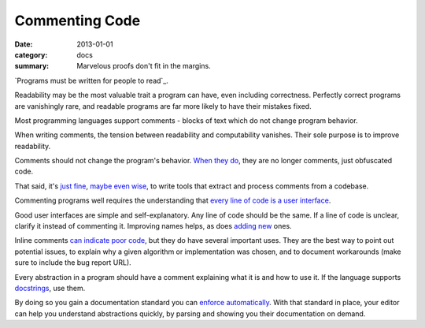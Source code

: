 Commenting Code
===============

:date: 2013-01-01
:category: docs
:summary: Marvelous proofs don't fit in the margins.

.. The paragraph on readability could (should?) be expanded to its own essay.

`Programs must be written for people to read`_.

Readability may be the most valuable trait a program can have, even including
correctness. Perfectly correct programs are vanishingly rare, and readable
programs are far more likely to have their mistakes fixed.

Most programming languages support comments - blocks of text which do not
change program behavior.

When writing comments, the tension between readability and computability
vanishes. Their sole purpose is to improve readability.

Comments should not change the program's behavior. `When they do`_, they are
no longer comments, just obfuscated code.

That said, it's `just`_ `fine`_, `maybe`_ `even`_ `wise`_, to write tools that
extract and process comments from a codebase.

Commenting programs well requires the understanding that
`every line of code is a user interface`_.

Good user interfaces are simple and self-explanatory. Any line of code should
be the same. If a line of code is unclear, clarify it instead of commenting it.
Improving names helps, as does `adding`_ `new`_ ones.

Inline comments `can indicate poor code`_, but they do have several important
uses. They are the best way to point out potential issues, to explain why a
given algorithm or implementation was chosen, and to document workarounds (make
sure to include the bug report URL).

.. Elaborate on next paragraph. It's true, but make it clear for a novice what
   it actually means, and why it matters.

Every abstraction in a program should have a comment explaining what it is and
how to use it. If the language supports `docstrings`_, use them.

By doing so you gain a documentation standard you can `enforce
automatically`_. With that standard in place, your editor can help you understand
abstractions quickly, by parsing and showing you their documentation on demand.

.. _programs must be written for people: https://mitpress.mit.edu/sicp/front/node3.html
.. _When they do: http://symfony.com/doc/current/bundles/SensioFrameworkExtraBundle/annotations/routing.html
.. _just: https://www.python.org/dev/peps/pep-0257/
.. _fine: http://usejsdoc.org/
.. _maybe: http://ternjs.net/doc/manual.html#plugin_doc_comment
.. _even: http://jedi.jedidjah.ch/en/latest/
.. _wise: http://mypy-lang.org/
.. _every line of code is a user interface: http://www.yacoset.com/Home/every-line-of-code-is-a-user-interface
.. _adding: http://www.refactoring.com/catalog/extractVariable.html
.. _docstrings: https://en.wikipedia.org/wiki/Docstring
.. _new: http://refactoring.com/catalog/extractMethod.html
.. _can indicate poor code: https://sourcemaking.com/refactoring/comments
.. _folding: http://codemirror.net/demo/folding.html
.. _enforce automatically: /automate-everything.html

